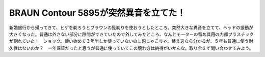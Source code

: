 BRAUN Contour 5895が突然異音を立てた！
======================================

新婚旅行から帰ってきて、ヒゲを剃ろうとブラウンの髭剃りを使おうとしたところ、突然大きな異音を立てて、ヘッドの振動が大きくなった。普通は外さない部分に隙間ができていたので外してみたところ、なんとモーターの留め具用の内部プラスチックが割れていた！　ショック。使い始めて３年半しか使っていないのに何じゃこりゃ。替え刃なら分かるが、５年も普通に使う耐久性はないのか？　一年保証だったと思うが普通に使っていてこの壊れ方は納得がいかんな。取り合えず問い合わせてみよう。






.. author:: default
.. categories:: life
.. tags::
.. comments::
